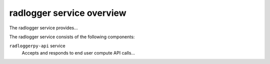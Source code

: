 ==========================
radlogger service overview
==========================
The radlogger service provides...

The radlogger service consists of the following components:

``radloggerpy-api`` service
  Accepts and responds to end user compute API calls...
